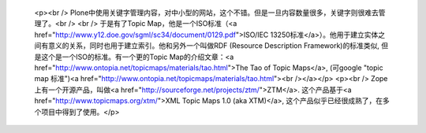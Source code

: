 
 <p><br />
 Plone中使用关键字管理内容，对中小型的网站，这个不错。但是一旦内容数量很多，关键字则很难去管理了。<br />
 <br />
 于是有了Topic Map，他是一个ISO标准（<a href="http://www.y12.doe.gov/sgml/sc34/document/0129.pdf">ISO/IEC
 13250标准</a>）。他用于建立实体之间有意义的关系，同时也用于建立索引。他和另外一个叫做RDF (Resource Description
 Framework)的标准类似, 但是这个是一个ISO的标准。有一个更的Topic Map的介绍文章：<a href="http://www.ontopia.net/topicmaps/materials/tao.html">The Tao of Topic
 Maps</a>, (可google "topic map 标准")<a href="http://www.ontopia.net/topicmaps/materials/tao.html"><br /></a></p>
 <p><br />
 Zope 上有一个开源产品，叫做<a href="http://sourceforge.net/projects/ztm/">ZTM</a>.
 这个产品基于<a href="http://www.topicmaps.org/xtm/">XML Topic Maps 1.0 (aka
 XTM)</a>, 这个产品似乎已经很成熟了，在多个项目中得到了使用。</p>
